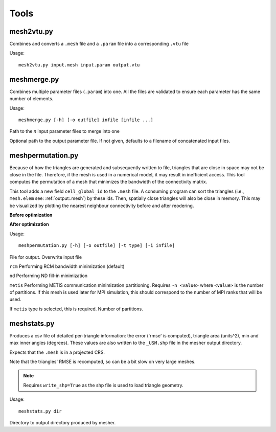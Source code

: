 Tools
=======

mesh2vtu.py
***********

Combines and converts a ``.mesh`` file and a ``.param`` file into a corresponding ``.vtu`` file

Usage:
::

   mesh2vtu.py input.mesh input.param output.vtu


meshmerge.py
*************

Combines multiple parameter files (``.param``) into one. All the files are validated to ensure each parameter has the same number of elements.

Usage:
::

   meshmerge.py [-h] [-o outfile] infile [infile ...]

.. confval:: infile

   :type: string

Path to the *n* input parameter files to merge into one

.. confval:: outfile

   :type: string

Optional path to the output parameter file. If not given, defaults to a filename of concatenated input files.


meshpermutation.py
*******************
Because of how the triangles are generated and subsequently written to file, triangles that are close in space may not be close in the file. Therefore, if the mesh is used in a numerical model, it may result in inefficient access. This tool computes the permutation of a mesh that minimizes the bandwidth of the connectivity matrix. 


This tool adds a new field ``cell_global_id`` to the ``.mesh`` file. A consuming program can sort the triangles (i.e., ``mesh.elem`` see: :ref:`output:.mesh`) by these ids. Then, spatially close triangles will also be close in memory. This may be visualized by plotting the nearest neighbour connectivity before and after reodering.

**Before optimization**

.. image:: images/orig_order.png

**After optimization**

.. image:: images/post_order.png





Usage:
::

   meshpermutation.py [-h] [-o outfile] [-t type] [-i infile]

.. confval:: outfile

File for output. Overwrite input file


.. confval:: type


``rcm`` Performing RCM bandwidth minimization (default)

``nd`` Performing ND fill-in minimization

``metis`` Performing METIS communication minimization partitioning. Requires ``-n <value>`` where ``<value>`` is the number of partitions. If this mesh is used later for MPI simulation, this should correspond to the number of MPI ranks that will be used.

.. confval:: n

If ``metis`` type is selected, this is required. Number of partitions.


meshstats.py
*************

Produces a csv file of detailed per-triangle information: the error ('rmse' is computed), triangle area (units^2), min and max inner angles (degrees).
These values are also written to the ``_USM.shp`` file in the mesher output directory.

Expects that the ``.mesh`` is in a projected CRS.

Note that the triangles' RMSE is recomputed, so can be a bit slow on very large meshes.

.. note::

   Requires ``write_shp=True`` as the shp file is used to load triangle geometry. 


Usage:
::

   meshstats.py dir 


.. confval:: dir

Directory to output directory produced by mesher.



















